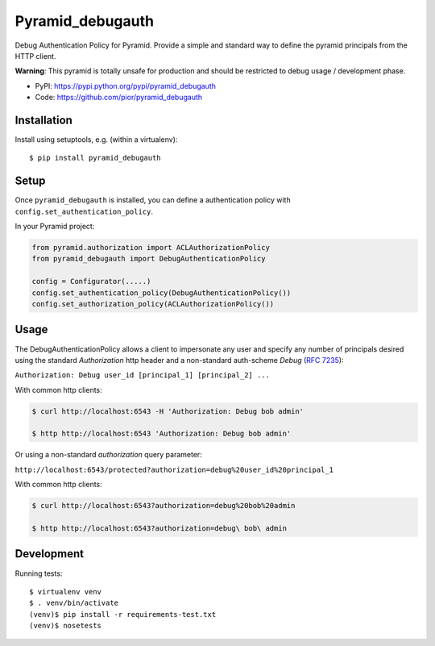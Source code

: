 =================
Pyramid_debugauth
=================

Debug Authentication Policy for Pyramid. Provide a simple and standard way to
define the pyramid principals from the HTTP client.

**Warning**: This pyramid is totally unsafe for production and should be
restricted to debug usage / development phase.

* PyPI: https://pypi.python.org/pypi/pyramid_debugauth
* Code: https://github.com/pior/pyramid_debugauth


Installation
============

Install using setuptools, e.g. (within a virtualenv)::

  $ pip install pyramid_debugauth


Setup
=====

Once ``pyramid_debugauth`` is installed, you can define a authentication policy
with ``config.set_authentication_policy``.

In your Pyramid project:

.. code-block:: python

   from pyramid.authorization import ACLAuthorizationPolicy
   from pyramid_debugauth import DebugAuthenticationPolicy

   config = Configurator(.....)
   config.set_authentication_policy(DebugAuthenticationPolicy())
   config.set_authorization_policy(ACLAuthorizationPolicy())


Usage
=====

The DebugAuthenticationPolicy allows a client to impersonate any user and
specify any number of principals desired using the standard *Authorization*
http header and a non-standard auth-scheme *Debug* (:rfc:`7235`):

``Authorization: Debug user_id [principal_1] [principal_2] ...``

With common http clients:

.. code-block:: bash

   $ curl http://localhost:6543 -H 'Authorization: Debug bob admin'

   $ http http://localhost:6543 'Authorization: Debug bob admin'


Or using a non-standard *authorization* query parameter:

``http://localhost:6543/protected?authorization=debug%20user_id%20principal_1``

With common http clients:

.. code-block:: bash

   $ curl http://localhost:6543?authorization=debug%20bob%20admin

   $ http http://localhost:6543?authorization=debug\ bob\ admin


Development
===========

Running tests::

   $ virtualenv venv
   $ . venv/bin/activate
   (venv)$ pip install -r requirements-test.txt
   (venv)$ nosetests
